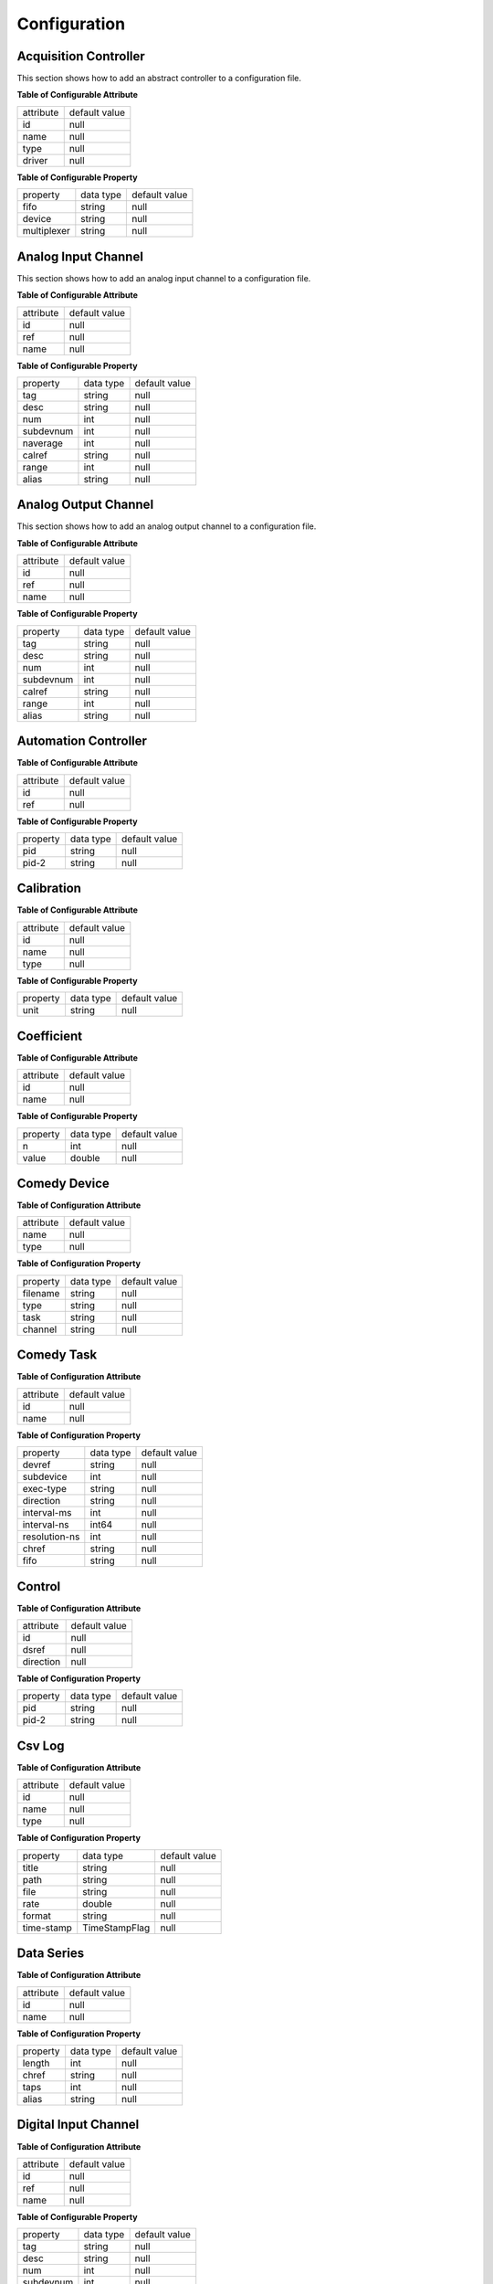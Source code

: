 =============
Configuration
=============

Acquisition Controller
^^^^^^^^^^^^^^^^^^^

This section shows how to add an abstract controller to a configuration file.

.. code-block:: xml
   :linenos:

   <cld:object id="acc0" type="acc">

**Table of Configurable Attribute**

+-----------+---------------+
| attribute | default value |
+-----------+---------------+
| id        | null          |
+-----------+---------------+
| name      | null          |
+-----------+---------------+
| type      | null          |
+-----------+---------------+
| driver    | null          |
+-----------+---------------+

**Table of Configurable Property**

+---------------+-----------+---------------+
| property      | data type | default value |
+---------------+-----------+---------------+
| fifo          | string    | null          |
+---------------+-----------+---------------+
| device        | string    | null          |
+---------------+-----------+---------------+
| multiplexer   | string    | null          |
+---------------+-----------+---------------+

Analog Input Channel
^^^^^^^^^^^^^^^^^^^^

This section shows how to add an analog input channel to a configuration file.

.. code-block:: xml
   :linenos:

   <cld:object id="aic0" type="aic">

**Table of Configurable Attribute**

+-----------+---------------+
| attribute | default value |
+-----------+---------------+
| id        | null          |
+-----------+---------------+
| ref       | null          |
+-----------+---------------+
| name      | null          |
+-----------+---------------+

**Table of Configurable Property**

+---------------+-----------+---------------+
| property      | data type | default value |
+---------------+-----------+---------------+
| tag           | string    | null          |
+---------------+-----------+---------------+
| desc          | string    | null          |
+---------------+-----------+---------------+
| num           | int       | null          |
+---------------+-----------+---------------+
| subdevnum     | int       | null          |
+---------------+-----------+---------------+
| naverage      | int       | null          |
+---------------+-----------+---------------+
| calref        | string    | null          |
+---------------+-----------+---------------+
| range         | int       | null          |
+---------------+-----------+---------------+
| alias         | string    | null          |
+---------------+-----------+---------------+

Analog Output Channel
^^^^^^^^^^^^^^^^^^^^^

This section shows how to add an analog output channel to a configuration file.

.. code-block:: xml
   :linenos:

   <cld:object id="aoc0" type="aoc">

**Table of Configurable Attribute**

+-----------+---------------+
| attribute | default value |
+-----------+---------------+
| id        | null          |
+-----------+---------------+
| ref       | null          |
+-----------+---------------+
| name      | null          |
+-----------+---------------+

**Table of Configurable Property**

+---------------+-----------+---------------+
| property      | data type | default value |
+---------------+-----------+---------------+
| tag           | string    | null          |
+---------------+-----------+---------------+
| desc          | string    | null          |
+---------------+-----------+---------------+
| num           | int       | null          |
+---------------+-----------+---------------+
| subdevnum     | int       | null          |
+---------------+-----------+---------------+
| calref        | string    | null          |
+---------------+-----------+---------------+
| range         | int       | null          |
+---------------+-----------+---------------+
| alias         | string    | null          |
+---------------+-----------+---------------+

Automation Controller
^^^^^^^^^^^^^^^^^^^^^

.. code-block:: xml
   :linenos:

   <cld:object id="ac0" type="ac">

**Table of Configurable Attribute**

+-----------+---------------+
| attribute | default value |
+-----------+---------------+
| id        | null          |
+-----------+---------------+
| ref       | null          |
+-----------+---------------+

**Table of Configurable Property**

+---------------+-----------+---------------+
| property      | data type | default value |
+---------------+-----------+---------------+
| pid           | string    | null          |
+---------------+-----------+---------------+
| pid-2         | string    | null          |
+---------------+-----------+---------------+

Calibration
^^^^^^^^^^^

.. code-block:: xml
   :linenos:

   <cld:object id="cali0" type="cali">

**Table of Configurable Attribute**

+-----------+---------------+
| attribute | default value |
+-----------+---------------+
| id        | null          |
+-----------+---------------+
| name      | null          |
+-----------+---------------+
| type      | null          |
+-----------+---------------+

**Table of Configurable Property**

+---------------+-----------+---------------+
| property      | data type | default value |
+---------------+-----------+---------------+
| unit          | string    | null          |
+---------------+-----------+---------------+

Coefficient
^^^^^^^^^^^

.. code-block:: xml
   :linenos:

   <cld:object id="coe0" type="coe">

**Table of Configurable Attribute**

+-----------+---------------+
| attribute | default value |
+-----------+---------------+
| id        | null          |
+-----------+---------------+
| name      | null          |
+-----------+---------------+

**Table of Configurable Property**

+----------+-----------+---------------+
| property | data type | default value |
+----------+-----------+---------------+
| n        | int       | null          |
+----------+-----------+---------------+
| value    | double    | null          |
+----------+-----------+---------------+

Comedy Device
^^^^^^^^^^^^^

.. code-block:: xml
   :linenos:

   <cld:object id="cd0" type="cd">

**Table of Configuration Attribute**

+-----------+---------------+
| attribute | default value |
+-----------+---------------+
| name      | null          |
+-----------+---------------+
| type      | null          |
+-----------+---------------+

**Table of Configuration Property**

+----------+-----------+---------------+
| property | data type | default value |
+----------+-----------+---------------+
| filename | string    | null          |
+----------+-----------+---------------+
| type     | string    | null          |
+----------+-----------+---------------+
| task     | string    | null          |
+----------+-----------+---------------+
| channel  | string    | null          |
+----------+-----------+---------------+

Comedy Task
^^^^^^^^^^^

.. code-block:: xml
   :linenos:

   <cld:object id="ct0" type="ct">

**Table of Configuration Attribute**

+-----------+---------------+
| attribute | default value |
+-----------+---------------+
| id        | null          |
+-----------+---------------+
| name      | null          |
+-----------+---------------+

**Table of Configuration Property**

+---------------+-----------+---------------+
| property      | data type | default value |
+---------------+-----------+---------------+
| devref        | string    | null          |
+---------------+-----------+---------------+
| subdevice     | int       | null          |
+---------------+-----------+---------------+
| exec-type     | string    | null          |
+---------------+-----------+---------------+
| direction     | string    | null          |
+---------------+-----------+---------------+
| interval-ms   | int       | null          |
+---------------+-----------+---------------+
| interval-ns   | int64     | null          |
+---------------+-----------+---------------+
| resolution-ns | int       | null          |
+---------------+-----------+---------------+
| chref         | string    | null          |
+---------------+-----------+---------------+
| fifo          | string    | null          |
+---------------+-----------+---------------+

Control
^^^^^^^

.. code-block:: xml
   :linenos:

   <cld:object id="con0" type="con">

**Table of Configuration Attribute**

+-----------+---------------+
| attribute | default value |
+-----------+---------------+
| id        | null          |
+-----------+---------------+
| dsref     | null          |
+-----------+---------------+
| direction | null          |
+-----------+---------------+

**Table of Configuration Property**

+----------+-----------+---------------+
| property | data type | default value |
+----------+-----------+---------------+
| pid      | string    | null          |
+----------+-----------+---------------+
| pid-2    | string    | null          |
+----------+-----------+---------------+

Csv Log
^^^^^^^

.. code-block:: xml
   :linenos:

   <cld:object id="csv0" type="csv">

**Table of Configuration Attribute**

+-----------+---------------+
| attribute | default value |
+-----------+---------------+
| id        | null          |
+-----------+---------------+
| name      | null          |
+-----------+---------------+
| type      | null          |
+-----------+---------------+

**Table of Configuration Property**

+------------+---------------+---------------+
| property   | data type     | default value |
+------------+---------------+---------------+
| title      | string        | null          |
+------------+---------------+---------------+
| path       | string        | null          |
+------------+---------------+---------------+
| file       | string        | null          |
+------------+---------------+---------------+
| rate       | double        | null          |
+------------+---------------+---------------+
| format     | string        | null          |
+------------+---------------+---------------+
| time-stamp | TimeStampFlag | null          |
+------------+---------------+---------------+

Data Series
^^^^^^^^^^^

.. code-block:: xml
   :linenos:

   <cld:object id="ds0" type="ds">

**Table of Configuration Attribute**

+-----------+---------------+
| attribute | default value |
+-----------+---------------+
| id        | null          |
+-----------+---------------+
| name      | null          |
+-----------+---------------+

**Table of Configuration Property**

+------------+---------------+---------------+
| property   | data type     | default value |
+------------+---------------+---------------+
| length     | int           | null          |
+------------+---------------+---------------+
| chref      | string        | null          |
+------------+---------------+---------------+
| taps       | int           | null          |
+------------+---------------+---------------+
| alias      | string        | null          |
+------------+---------------+---------------+

Digital Input Channel
^^^^^^^^^^^^^^^^^^^^^

.. code-block:: xml
   :linenos:

   <cld:object id="dic0" type="dic">

**Table of Configuration Attribute**

+-----------+---------------+
| attribute | default value |
+-----------+---------------+
| id        | null          |
+-----------+---------------+
| ref       | null          |
+-----------+---------------+
| name      | null          |
+-----------+---------------+

**Table of Configurable Property**

+-----------+------------+---------------+
| property  | data type  | default value |
+-----------+------------+---------------+
| tag       | string     | null          |
+-----------+------------+---------------+
| desc      | string     | null          |
+-----------+------------+---------------+
| num       | int        | null          |
+-----------+------------+---------------+
| subdevnum | int        | null          |
+-----------+------------+---------------+

Digital Output Channel
^^^^^^^^^^^^^^^^^^^^^^

.. code-block:: xml
   :linenos:

   <cld:object id="doc0" type="doc">

**Table of Configuration Attribute**

+-----------+---------------+
| attribute | default value |
+-----------+---------------+
| id        | null          |
+-----------+---------------+
| ref       | null          |
+-----------+---------------+
| name      | null          |
+-----------+---------------+

**Table of Configurable Property**

+-----------+------------+---------------+
| property  | data type  | default value |
+-----------+------------+---------------+
| tag       | string     | null          |
+-----------+------------+---------------+
| desc      | string     | null          |
+-----------+------------+---------------+
| num       | int        | null          |
+-----------+------------+---------------+
| subdevnum | int        | null          |
+-----------+------------+---------------+

Log Column
^^^^^^^^^^

.. code-block:: xml
   :linenos:

   <cld:object id="lc0" type="lc">

**Table of Configuration Attribute**

+-----------+---------------+
| attribute | default value |
+-----------+---------------+
| id        | null          |
+-----------+---------------+
| chref     | null          |
+-----------+---------------+

This class contains no configurable properties.

Log Controller
^^^^^^^^^^^^^^

.. code-block:: xml
   :linenos:

   <cld:object id="loc0" type="loc">

**Table of Configuration Attribute**

+-----------+---------------+
| attribute | default value |
+-----------+---------------+
| id        | null          |
+-----------+---------------+
| type      | null          |
+-----------+---------------+

**Table of Configuration Property**

+-----------+------------+---------------+
| property  | data type  | default value |
+-----------+------------+---------------+
| log       | string     | null          |
+-----------+------------+---------------+

Math Channel
^^^^^^^^^^^^

.. code-block:: xml
   :linenos:

   <cld:object id="mc0" type="mc">

**Table of Configuration Attribute**

+-----------+---------------+
| attribute | default value |
+-----------+---------------+
| id        | null          |
+-----------+---------------+
| ref       | null          |
+-----------+---------------+
| name      | null          |
+-----------+---------------+

**Table of Configuration Property**

+------------+------------+---------------+
| property   | data type  | default value |
+------------+------------+---------------+
| tag        | string     | null          |
+------------+------------+---------------+
| desc       | string     | null          |
+------------+------------+---------------+
| expression | string     | null          |
+------------+------------+---------------+
| num        | string     | null          |
+------------+------------+---------------+
| calref     | string     | null          |
+------------+------------+---------------+
| dref       | string     | null          |
+------------+------------+---------------+
| alias      | string     | null          |
+------------+------------+---------------+

Multiplexer
^^^^^^^^^^^

.. code-block:: xml
   :linenos:

   <cld:object id="mult0" type="mult">

**Table of Configuration Attribute**

+-----------+---------------+
| attribute | default value |
+-----------+---------------+
| id        | null          |
+-----------+---------------+
| name      | null          |
+-----------+---------------+

**Table of Configuration Property**

+--------------+------------+---------------+
| property     | data type  | default value |
+--------------+------------+---------------+
| updat-stride | string     | null          |
+--------------+------------+---------------+
| taskref      | string     | null          |
+--------------+------------+---------------+

Pid
^^^

.. code-block:: xml
   :linenos:

   <cld:object id="pid0" type="pid">

**Table of Configuration Attribute**

+-----------+---------------+
| attribute | default value |
+-----------+---------------+
| id        | null          |
+-----------+---------------+
| name      | null          |
+-----------+---------------+
| type      | null          |
+-----------+---------------+


**Table of Configuration Property**

+-----------+------------+---------------+
| property  | data type  | default value |
+-----------+------------+---------------+
| sp        | double     | null          |
+-----------+------------+---------------+
| dt        | int        | null          |
+-----------+------------+---------------+
| kp        | double     | null          |
+-----------+------------+---------------+
| ki        | double     | null          |
+-----------+------------+---------------+
| kd        | double     | null          |
+-----------+------------+---------------+
| desc      | string     | null          |
+-----------+------------+---------------+

SerialPort
^^^^^^^^^^

.. code-block:: xml
   :linenos:

   <cld:object id="sp0" type="sp">

**Table of Configuration Attribute**

+-----------+---------------+
| attribute | default value |
+-----------+---------------+
| id        | null          |
+-----------+---------------+
| name      | null          |
+-----------+---------------+

**Table of Configuration Property**

+------------+------------+---------------+
| property   | data type  | default value |
+------------+------------+---------------+
| device     | string     | null          |
+------------+------------+---------------+
| baudrate   | int        | null          |
+------------+------------+---------------+
| databits   | int        | null          |
+------------+------------+---------------+
| stopbits   | int        | null          |
+------------+------------+---------------+
| parity     | parity     | null          |
+------------+------------+---------------+
| handshake  | handshake  | null          |
+------------+------------+---------------+
| accessmode | accessmode | null          |
+------------+------------+---------------+
| handshake  | echo       | null          |
+------------+------------+---------------+

Sqlite Log
^^^^^^^^^^

.. code-block:: xml
   :linenos:

   <cld:object id="sl0" type="sl">

**Table of Configuration Attribute**

+-----------+---------------+
| attribute | default value |
+-----------+---------------+
| id        | null          |
+-----------+---------------+
| name      | null          |
+-----------+---------------+
| type      | null          |
+-----------+---------------+

**Table of Configuration Property**

+---------------------+---------------+---------------+
| property            | data type     | default value |
+---------------------+---------------+---------------+
| title               | string        | null          |
+---------------------+---------------+---------------+
| path                | string        | null          |
+---------------------+---------------+---------------+
| file                | string        | null          |
+---------------------+---------------+---------------+
| rate                | double        | null          |
+---------------------+---------------+---------------+
| format              | string        | null          |
+---------------------+---------------+---------------+
| time-stamp          | TimeStampFlag | null          |
+---------------------+---------------+---------------+
| backup-path         | string        | null          |
+---------------------+---------------+---------------+
| backup-file         | string        | null          |
+---------------------+---------------+---------------+
| backup-interval-hrs | int           | null          |
+---------------------+---------------+---------------+
| data-source         | string        | null          |
+---------------------+---------------+---------------+

V Channel
^^^^^^^^^

.. code-block:: xml
   :linenos:

   <cld:object id="vc0" type="vc">

**Table of Configuration Attribute**

+-----------+---------------+
| attribute | default value |
+-----------+---------------+
| id        | null          |
+-----------+---------------+
| ref       | null          |
+-----------+---------------+
| name      | null          |
+-----------+---------------+

**Table of Configuration Property**

+------------+-----------+---------------+
| property   | data type | default value |
+------------+-----------+---------------+
| tag        | string    | null          |
+------------+-----------+---------------+
| desc       | string    | null          |
+------------+-----------+---------------+
| expression | string    | null          |
+------------+-----------+---------------+
| num        | int       | null          |
+------------+-----------+---------------+
| calref     | string    | null          |
+------------+-----------+---------------+
| devref     | string    | null          |
+------------+-----------+---------------+
